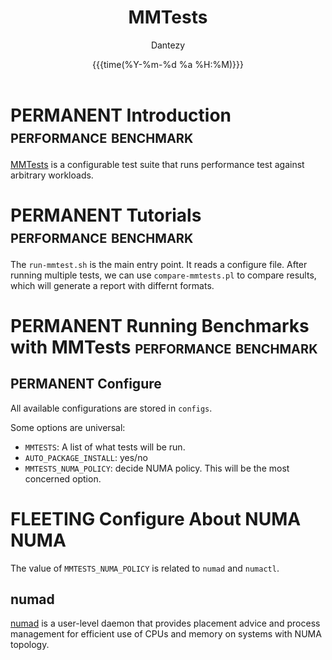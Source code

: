 #+TITLE: MMTests
#+AUTHOR: Dantezy
#+DATE: {{{time(%Y-%m-%d %a %H:%M)}}}
#+OPTIONS: num:nil
#+OPTIONS: ^:nil
* PERMANENT Introduction                              :performance:benchmark:
[[https://github.com/gormanm/mmtests][MMTests]] is a configurable test suite that runs performance test against arbitrary workloads.
* PERMANENT Tutorials                                 :performance:benchmark:
The ~run-mmtest.sh~ is the main entry point. It reads a configure file. After running multiple tests, we can use
~compare-mmtests.pl~ to compare results, which will generate a report with differnt formats.
* PERMANENT Running Benchmarks with MMTests           :performance:benchmark:
** PERMANENT Configure
All available configurations are stored in ~configs~.

Some options are universal:

  * ~MMTESTS~: A list of what tests will be run.
  * ~AUTO_PACKAGE_INSTALL~: yes/no
  * ~MMTESTS_NUMA_POLICY~: decide NUMA policy. This will be the most concerned option.
* FLEETING Configure About NUMA                                        :NUMA:
The value of ~MMTESTS_NUMA_POLICY~ is related to ~numad~ and ~numactl~.
** numad
[[https://linux.die.net/man/8/numad][numad]] is a user-level daemon that provides placement advice and process management for efficient use of CPUs and memory
on systems with NUMA topology.
